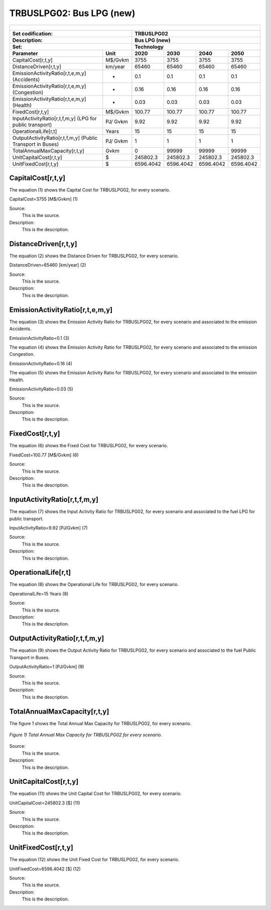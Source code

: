 TRBUSLPG02: Bus LPG (new)  
=====================================

+-------------------------------------------------+-------+--------------+--------------+--------------+--------------+
| .. figure:: img/TRBUSLPG.jpg                                                                                        |
|    :align:   center                                                                                                 |
|    :width:   500 px                                                                                                 |
+-------------------------------------------------+-------+--------------+--------------+--------------+--------------+
| Set codification:                                       |TRBUSLPG02                                                 |
+-------------------------------------------------+-------+--------------+--------------+--------------+--------------+
| Description:                                            |Bus LPG (new)                                              |
+-------------------------------------------------+-------+--------------+--------------+--------------+--------------+
| Set:                                                    |Technology                                                 |
+-------------------------------------------------+-------+--------------+--------------+--------------+--------------+
| Parameter                                       | Unit  | 2020         | 2030         | 2040         |  2050        |
+=================================================+=======+==============+==============+==============+==============+
| CapitalCost[r,t,y]                              |M$/Gvkm| 3755         | 3755         | 3755         | 3755         |
+-------------------------------------------------+-------+--------------+--------------+--------------+--------------+
| DistanceDriven[r,t,y]                           |km/year| 65460        | 65460        | 65460        | 65460        |
+-------------------------------------------------+-------+--------------+--------------+--------------+--------------+
| EmissionActivityRatio[r,t,e,m,y] (Accidents)    |   -   | 0.1          | 0.1          | 0.1          | 0.1          |
+-------------------------------------------------+-------+--------------+--------------+--------------+--------------+
| EmissionActivityRatio[r,t,e,m,y] (Congestion)   |  -    | 0.16         | 0.16         | 0.16         | 0.16         |
+-------------------------------------------------+-------+--------------+--------------+--------------+--------------+
| EmissionActivityRatio[r,t,e,m,y] (Health)       |   -   | 0.03         | 0.03         | 0.03         | 0.03         |
+-------------------------------------------------+-------+--------------+--------------+--------------+--------------+
| FixedCost[r,t,y]                                |M$/Gvkm| 100.77       | 100.77       | 100.77       | 100.77       |
+-------------------------------------------------+-------+--------------+--------------+--------------+--------------+
| InputActivityRatio[r,t,f,m,y] (LPG for          | PJ/   | 9.92         | 9.92         | 9.92         | 9.92         |
| public transport)                               | Gvkm  |              |              |              |              |
+-------------------------------------------------+-------+--------------+--------------+--------------+--------------+
| OperationalLife[r,t]                            | Years | 15           | 15           | 15           | 15           |
+-------------------------------------------------+-------+--------------+--------------+--------------+--------------+
| OutputActivityRatio[r,t,f,m,y] (Public Transport| PJ/   | 1            | 1            | 1            | 1            |
| in Buses)                                       | Gvkm  |              |              |              |              |
+-------------------------------------------------+-------+--------------+--------------+--------------+--------------+
| TotalAnnualMaxCapacity[r,t,y]                   | Gvkm  | 0            | 99999        | 99999        | 99999        |
+-------------------------------------------------+-------+--------------+--------------+--------------+--------------+
| UnitCapitalCost[r,t,y]                          |  $    | 245802.3     | 245802.3     | 245802.3     | 245802.3     |
+-------------------------------------------------+-------+--------------+--------------+--------------+--------------+
| UnitFixedCost[r,t,y]                            |  $    | 6596.4042    | 6596.4042    | 6596.4042    | 6596.4042    |
+-------------------------------------------------+-------+--------------+--------------+--------------+--------------+


CapitalCost[r,t,y]
+++++++++
The equation (1) shows the Capital Cost for TRBUSLPG02, for every scenario.

CapitalCost=3755 [M$/Gvkm]   (1)

Source:
   This is the source. 
   
Description: 
   This is the description. 

DistanceDriven[r,t,y]
+++++++++
The equation (2) shows the Distance Driven for TRBUSLPG02, for every scenario.

DistanceDriven=65460 [km/year]   (2)

Source:
   This is the source. 
   
Description: 
   This is the description.

EmissionActivityRatio[r,t,e,m,y]
+++++++++
The equation (3) shows the Emission Activity Ratio for TRBUSLPG02, for every scenario and associated to the emission Accidents.

EmissionActivityRatio=0.1    (3)

The equation (4) shows the Emission Activity Ratio for TRBUSLPG02, for every scenario and associated to the emission Congestion.

EmissionActivityRatio=0.16    (4)

The equation (5) shows the Emission Activity Ratio for TRBUSLPG02, for every scenario and associated to the emission Health.

EmissionActivityRatio=0.03    (5)

Source:
   This is the source. 
   
Description: 
   This is the description.

FixedCost[r,t,y]
+++++++++
The equation (6) shows the Fixed Cost for TRBUSLPG02, for every scenario.

FixedCost=100.77 [M$/Gvkm]   (6)

Source:
   This is the source. 
   
Description: 
   This is the description.
   
InputActivityRatio[r,t,f,m,y]
+++++++++
The equation (7) shows the Input Activity Ratio for TRBUSLPG02, for every scenario and associated to the fuel LPG for public transport. 

InputActivityRatio=9.92 [PJ/Gvkm]   (7)

Source:
   This is the source. 
   
Description: 
   This is the description.   
   
OperationalLife[r,t]
+++++++++
The equation (8) shows the Operational Life for TRBUSLPG02, for every scenario.

OperationalLife=15 Years   (8)

Source:
   This is the source. 
   
Description: 
   This is the description.   
   
OutputActivityRatio[r,t,f,m,y]
+++++++++
The equation (9) shows the Output Activity Ratio for TRBUSLPG02, for every scenario and associated to the fuel Public Transport in Buses.

OutputActivityRatio=1 [PJ/Gvkm]   (9)

Source:
   This is the source. 
   
Description: 
   This is the description.      
   
TotalAnnualMaxCapacity[r,t,y]
+++++++++
The figure 1 shows the Total Annual Max Capacity for TRBUSLPG02, for every scenario.

.. figure:: img/TRBUSLPG02_TotalAnnualMaxCapacity.png
   :align:   center
   :width:   700 px
   
   *Figure 1) Total Annual Max Capacity for TRBUSLPG02 for every scenario.*

Source:
   This is the source. 
   
Description: 
   This is the description.
   
UnitCapitalCost[r,t,y]
+++++++++
The equation (11) shows the Unit Capital Cost for TRBUSLPG02, for every scenario.

UnitCapitalCost=245802.3 [$]   (11)

Source:
   This is the source. 
   
Description: 
   This is the description.
   
UnitFixedCost[r,t,y]
+++++++++
The equation (12) shows the Unit Fixed Cost for TRBUSLPG02, for every scenario.

UnitFixedCost=6596.4042 [$]   (12)

Source:
   This is the source. 
   
Description: 
   This is the description.
   
